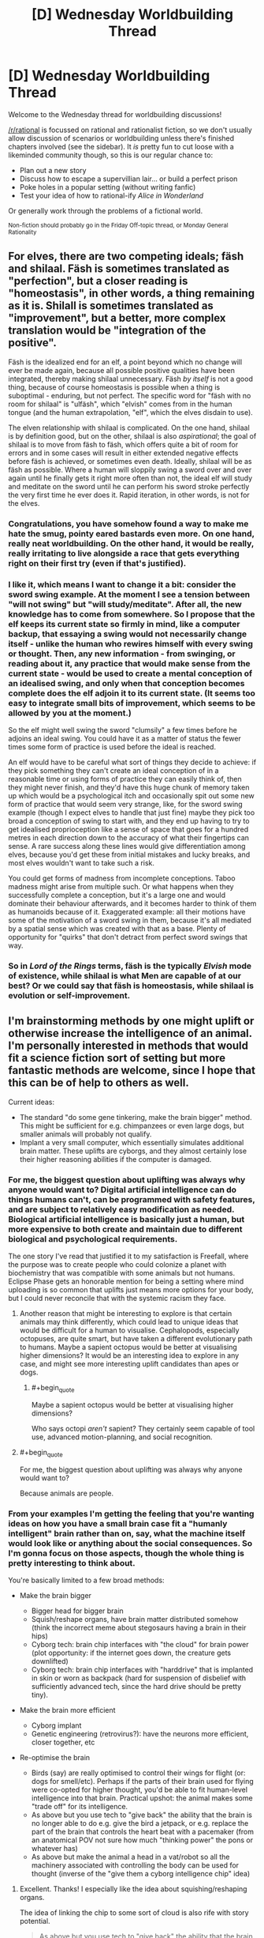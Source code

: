 #+TITLE: [D] Wednesday Worldbuilding Thread

* [D] Wednesday Worldbuilding Thread
:PROPERTIES:
:Author: AutoModerator
:Score: 16
:DateUnix: 1503500819.0
:END:
Welcome to the Wednesday thread for worldbuilding discussions!

[[/r/rational]] is focussed on rational and rationalist fiction, so we don't usually allow discussion of scenarios or worldbuilding unless there's finished chapters involved (see the sidebar). It /is/ pretty fun to cut loose with a likeminded community though, so this is our regular chance to:

- Plan out a new story
- Discuss how to escape a supervillian lair... or build a perfect prison
- Poke holes in a popular setting (without writing fanfic)
- Test your idea of how to rational-ify /Alice in Wonderland/

Or generally work through the problems of a fictional world.

^{Non-fiction should probably go in the Friday Off-topic thread, or Monday General Rationality}


** For elves, there are two competing ideals; fäsh and shilaal. Fäsh is sometimes translated as "perfection", but a closer reading is "homeostasis", in other words, a thing remaining as it is. Shilall is sometimes translated as "improvement", but a better, more complex translation would be "integration of the positive".

Fäsh is the idealized end for an elf, a point beyond which no change will ever be made again, because all possible positive qualities have been integrated, thereby making shilaal unnecessary. Fäsh /by itself/ is not a good thing, because of course homeostasis is possible when a thing is suboptimal - enduring, but not perfect. The specific word for "fäsh with no room for shilaal" is "ulfäsh", which "elvish" comes from in the human tongue (and the human extrapolation, "elf", which the elves disdain to use).

The elven relationship with shilaal is complicated. On the one hand, shilaal is by definition good, but on the other, shilaal is also /aspirational/; the goal of shilaal is to move from fäsh to fäsh, which offers quite a bit of room for errors and in some cases will result in either extended negative effects before fäsh is achieved, or sometimes even death. Ideally, shilaal will be as fäsh as possible. Where a human will sloppily swing a sword over and over again until he finally gets it right more often than not, the ideal elf will study and meditate on the sword until he can perform his sword stroke perfectly the very first time he ever does it. Rapid iteration, in other words, is not for the elves.
:PROPERTIES:
:Author: cthulhuraejepsen
:Score: 18
:DateUnix: 1503507838.0
:END:

*** Congratulations, you have somehow found a way to make me hate the smug, pointy eared bastards even more. On one hand, really neat worldbuilding. On the other hand, it would be really, really irritating to live alongside a race that gets everything right on their first try (even if that's justified).
:PROPERTIES:
:Author: GaBeRockKing
:Score: 12
:DateUnix: 1503521221.0
:END:


*** I like it, which means I want to change it a bit: consider the sword swing example. At the moment I see a tension between "will not swing" but "will study/meditate". After all, the new knowledge has to come from somewhere. So I propose that the elf keeps its current state so firmly in mind, like a computer backup, that essaying a swing would not necessarily change itself - unlike the human who rewires himself with every swing or thought. Then, any new information - from swinging, or reading about it, any practice that would make sense from the current state - would be used to create a mental conception of an idealised swing, and only when that conception becomes complete does the elf adjoin it to its current state. (It seems too easy to integrate small bits of improvement, which seems to be allowed by you at the moment.)

So the elf might well swing the sword "clumsily" a few times before he adjoins an ideal swing. You could have it as a matter of status the fewer times some form of practice is used before the ideal is reached.

An elf would have to be careful what sort of things they decide to achieve: if they pick something they can't create an ideal conception of in a reasonable time or using forms of practice they can easily think of, then they might never finish, and they'd have this huge chunk of memory taken up which would be a psychological itch and occasionally spit out some new form of practice that would seem very strange, like, for the sword swing example (though I expect elves to handle that just fine) maybe they pick too broad a conception of swing to start with, and they end up having to try to get idealised proprioception like a sense of space that goes for a hundred metres in each direction down to the accuracy of what their fingertips can sense. A rare success along these lines would give differentiation among elves, because you'd get these from initial mistakes and lucky breaks, and most elves wouldn't want to take such a risk.

You could get forms of madness from incomplete conceptions. Taboo madness might arise from multiple such. Or what happens when they successfully complete a conception, but it's a large one and would dominate their behaviour afterwards, and it becomes harder to think of them as humanoids because of it. Exaggerated example: all their motions have some of the motivation of a sword swing in them, because it's all mediated by a spatial sense which was created with that as a base. Plenty of opportunity for "quirks" that don't detract from perfect sword swings that way.
:PROPERTIES:
:Author: coolflash
:Score: 4
:DateUnix: 1503527639.0
:END:


*** So in /Lord of the Rings/ terms, fäsh is the typically /Elvish/ mode of existence, while shilaal is what Men are capable of at our best? Or we could say that fäsh is homeostasis, while shilaal is evolution or self-improvement.
:PROPERTIES:
:Score: 1
:DateUnix: 1503678344.0
:END:


** I'm brainstorming methods by one might uplift or otherwise increase the intelligence of an animal. I'm personally interested in methods that would fit a science fiction sort of setting but more fantastic methods are welcome, since I hope that this can be of help to others as well.

Current ideas:

- The standard "do some gene tinkering, make the brain bigger" method. This might be sufficient for e.g. chimpanzees or even large dogs, but smaller animals will probably not qualify.
- Implant a very small computer, which essentially simulates additional brain matter. These uplifts are cyborgs, and they almost certainly lose their higher reasoning abilities if the computer is damaged.
:PROPERTIES:
:Author: callmesalticidae
:Score: 6
:DateUnix: 1503525986.0
:END:

*** For me, the biggest question about uplifting was always why anyone would want to? Digital artificial intelligence can do things humans can't, can be programmed with safety features, and are subject to relatively easy modification as needed. Biological artificial intelligence is basically just a human, but more expensive to both create and maintain due to different biological and psychological requirements.

The one story I've read that justified it to my satisfaction is Freefall, where the purpose was to create people who could colonize a planet with biochemistry that was compatible with some animals but not humans. Eclipse Phase gets an honorable mention for being a setting where mind uploading is so common that uplifts just means more options for your body, but I could never reconcile that with the systemic racism they face.
:PROPERTIES:
:Author: trekie140
:Score: 4
:DateUnix: 1503528946.0
:END:

**** Another reason that might be interesting to explore is that certain animals may think differently, which could lead to unique ideas that would be difficult for a human to visualise. Cephalopods, especially octopuses, are quite smart, but have taken a different evolutionary path to humans. Maybe a sapient octopus would be better at visualising higher dimensions? It would be an interesting idea to explore in any case, and might see more interesting uplift candidates than apes or dogs.
:PROPERTIES:
:Author: TheJungleDragon
:Score: 3
:DateUnix: 1503578947.0
:END:

***** #+begin_quote
  Maybe a sapient octopus would be better at visualising higher dimensions?
#+end_quote

Who says octopi /aren't/ sapient? They certainly seem capable of tool use, advanced motion-planning, and social recognition.
:PROPERTIES:
:Score: 3
:DateUnix: 1503678678.0
:END:


**** #+begin_quote
  For me, the biggest question about uplifting was always why anyone would want to?
#+end_quote

Because animals are people.
:PROPERTIES:
:Score: 2
:DateUnix: 1503678636.0
:END:


*** From your examples I'm getting the feeling that you're wanting ideas on how you have a small brain case fit a "humanly intelligent" brain rather than on, say, what the machine itself would look like or anything about the social consequences. So I'm gonna focus on those aspects, though the whole thing is pretty interesting to think about.

You're basically limited to a few broad methods:

- Make the brain bigger

  - Bigger head for bigger brain
  - Squish/reshape organs, have brain matter distributed somehow (think the incorrect meme about stegosaurs having a brain in their hips)
  - Cyborg tech: brain chip interfaces with "the cloud" for brain power (plot opportunity: if the internet goes down, the creature gets downlifted)
  - Cyborg tech: brain chip interfaces with "harddrive" that is implanted in skin or worn as backpack (hard for suspension of disbelief with sufficiently advanced tech, since the hard drive should be pretty tiny).

- Make the brain more efficient

  - Cyborg implant
  - Genetic engineering (retrovirus?): have the neurons more efficient, closer together, etc

- Re-optimise the brain

  - Birds (say) are really optimised to control their wings for flight (or: dogs for smell/etc). Perhaps if the parts of their brain used for flying were co-opted for higher thought, you'd be able to fit human-level intelligence into that brain. Practical upshot: the animal makes some "trade off" for its intelligence.
  - As above but you use tech to "give back" the ability that the brain is no longer able to do e.g. give the bird a jetpack, or e.g. replace the part of the brain that controls the heart beat with a pacemaker (from an anatomical POV not sure how much "thinking power" the pons or whatever has)
  - As above but make the animal a head in a vat/robot so all the machinery associated with controlling the body can be used for thought (inverse of the "give them a cyborg intelligence chip" idea)
:PROPERTIES:
:Author: MagicWeasel
:Score: 3
:DateUnix: 1503530951.0
:END:

**** Excellent. Thanks! I especially like the idea about squishing/reshaping organs.

The idea of linking the chip to some sort of cloud is also rife with story potential.

#+begin_quote
  As above but you use tech to "give back" the ability that the brain is no longer able to do e.g. give the bird a jetpack
#+end_quote

That's one way to make a setting stand out. "Oh, that's the story where the intelligent crow protagonist has to use a jetpack to get around."

Thanks again.
:PROPERTIES:
:Author: callmesalticidae
:Score: 3
:DateUnix: 1503554436.0
:END:

***** My pleasure! Thinking up a bunch of different ideas is a lot of fun when there's no existing universe to constrain you and no plot in mind to limit you.

I loved the idea of a bird with a jetpack too. Very visceral! From a realism point of view I'm not sure how many "CPU cycles" the capability for flight takes away from a bird's brain though.
:PROPERTIES:
:Author: MagicWeasel
:Score: 2
:DateUnix: 1503556385.0
:END:

****** Yeah, it probably won't work for hard scifi. Still something to keep in the brain attic for something softer and sillier, though.
:PROPERTIES:
:Author: callmesalticidae
:Score: 1
:DateUnix: 1503559965.0
:END:


** I think I've found a way to rationalize the slice of life genre. In the transhumanist future setting of Eclipse Phase, civilization on Earth was wiped out by the Singularity and the survivors fled into space. To help rebuild civilization, they decided to raise thousands of children in a simulation at accelerated time. This being Eclipse Phase, it of course all went horribly wrong and the kids were all driven insane, but what if it had worked?

The kids would grow up in a environment meant to resemble reality as closely as possible, but lack the ability to do any real harm to each other. It'd be a relatively tranquil place where they're sheltered from anything more than inconvenience in order to condition them into being good citizens. Their lives would generally revolve around education since they're being trained to help rebuild society.

That sounds a whole lot like a slice of life anime, doesn't it? Students dealing with low-tension problems in a world where bad things just don't happen to them regardless of their decisions or aptitudes. Even if they try to physically hurt each other, there are no lasting consequences to it. Yet it all still looks like our reality because they will eventually leave for the outside world to make a life for themselves.
:PROPERTIES:
:Author: trekie140
:Score: 8
:DateUnix: 1503504654.0
:END:

*** Back when I watched [[https://kotaku.com/gainax-s-newest-anime-is-cute-girls-airsoft-guns-and-1441035074][Stella Women's Academy, High School Division Class C3]] I sort of assumed something similar about it. I just can't imagine a world where ostensible "students" actually have such huge amounts of free time to pour into their hobbies /during the school year/, let alone in a /Japanese/ school, with their intensive cramming-based education system and high-stakes matriculation exams.
:PROPERTIES:
:Score: 1
:DateUnix: 1503678695.0
:END:

**** According to [[https://youtu.be/85G2naWJ46U][Digibro's video about high school in anime]], most people in Japan actually have more free time as students than most other times in their lives. Most high school anime I've seen will carefully edit scenes to take place days apart and not take up much time, so it's easy to assume I'm just watching the characters during the little free time they have and they spend the rest working.
:PROPERTIES:
:Author: trekie140
:Score: 1
:DateUnix: 1503681171.0
:END:


** Trying to make a short post today, but as always it's about vampires! Specifically, vampire clothing!

A lot of the time fiction has vampires wearing either really old-timey clothes (I guess because they're used to them), or just whatever people are wearing in the "present day". Old-timey clothes are often justified with "well it's what they grew up with!" and present day clothes with "they want to blend in!". Both of those justifications don't really work when you think about it.

The idea of a vampire from ancient Rome just casually wearing a toga around is kind of lame, because did that vampire decide there was no fashion that appealed to them more in 2000 years of time and who knows how many different continents than a fancy draped sheet? Were they not as amazed by purple dye as everyone else?

But then the idea of a vampire in 2017 sporting purple hair and an undercut is also kind of lame. If this vampire is not trying to "fit in" with human society, why would she care about following a fashion trend that's only ~5-10 years old for anything other than a bit of fun? And if she is, she could "fit in" with clothes that are slightly dated: no need for her to be fashion forward. But really, why wouldn't she have tailors make her exactly what she wants to wear, and if it's a bizarre combination of a poodle skirt, corset, and stilettos, if she's only wearing those around other vampires and humans she's about to eat, why does it matter?

Actually, on the purple dye thing: I could see a vampire enjoying wearing purple for a few hundred years after it was cheap to do so just because of the novelty of it. Are there any other "advances in fashion" that are surprisingly recent that vampires might be really into? Like, I suppose there are vampires out there who have tons of velcro in their clothing because they think it's so amazing and cool and new?
:PROPERTIES:
:Author: MagicWeasel
:Score: 2
:DateUnix: 1503531587.0
:END:

*** If vampire interactions is almost exclusively with other vampires, then they likely have their own fashion conventions. How are vampire ages distributed? Obviously, the older the mean vampire age, the older fashion will tend to be as a result of inertia. I'm not familiar with your world, but if vampires are still highly empowered and decadent agents, maybe the trend would be the rarest and most exotic combination? Non-masquerade shattering mass theft seems feasible, if the population of vampires is small.
:PROPERTIES:
:Score: 2
:DateUnix: 1503540134.0
:END:

**** I didn't want it to get too bogged down in my very expansive mythology, but since you asked, My Vampires' population went through a bottleneck ~1700 CE, reducing from 20k to 800 individuals. It recovers to ~20k in 1900 and then I believe that growth rate puts them on ~100k in 2000. This also makes the median age /very, very young/ (85% of vampires are less than 100 years a vampire).

#+begin_quote
  then they likely have their own fashion conventions
#+end_quote

My Vampires certainly do and it comes up a lot, but I tended to write it as the colour and the way e.g. the sleeves are rolled as being what has the effect rather than whether your suit is more appropriate to the 70s or the 90s. Essentially, a pale yellow shirt means you're appreciative that an important friend is honouring you with a visit, and it doesn't matter if it's a singlet or a button up. This doesn't make that much sense though it does give vampires a lot of flexibility in what they choose to wear if they want to blend in - but they normally don't need to.

So I wonder if my saying "vampires clothing colours, the way they fold sleeves up, and the way they lace their shoes matter, but it doesn't matter at all whether they're wearing a 3 piece suit or a bathing suit" is dumb. /Probably/ they all intersect: a suit means something different than a bathing suit, and a yellow t-shirt means something different to a yellow button up shirt, but whatever outfit you choose is "Turing-complete" so to speak.

Here's a self-indulgent excerpt from my story to explain a bit how the clothing works, I might edit it to make it more explicit though:

#+begin_quote
  William couldn't help but take note of the precise angle that the night porter was wearing his hat at; the place he had rolled his sleeves up to, and the number of times he had folded the sleeve to do it. To a vampire, such aspects of one's attire were carefully composed, and each button, each fold, and each accessory brought a meaning to the outfit. If the porter had been a vampire, he would be signalling for a private meeting with a superior. It was unambiguous. It was absurd; he had never heard of a human stumbling upon a coherent message like that.
#+end_quote
:PROPERTIES:
:Author: MagicWeasel
:Score: 4
:DateUnix: 1503541569.0
:END:


*** I'd expect the new vampires to look timeless, and the oldest vampires to look like painfully trendy hipsters.

Figure I'm a vampire. I get turned. Then, I get distracted by vampire culture. Years 0-20, I fit in as a native. Years 20-60, I look like a weirdly dated native. Maybe I was a kid who latched onto my parents' fashion.

At 60-80 years, everyone who grew up wearing my outfit is dead. I'd look unnaturally dated, so I'd need to take a while to learn to look normal again. Fortunately, I still have some baseline understanding of culture to work from.

Contrast with a vampire who's 300+ years old. They'd have no idea what's going on culture-wise. And wouldn't want to spend a year talking to young people to figure it out. Those vampires should throw money at the problem.

This means that I'd expect old vampires to have a "cultural assistant" picking out their wardrobe, explaining current events, and updating them on slang. In some ways, it would be a form of conspicuous consumption. It also means that old vampires are taking advice from people who's livelihood depends on chasing new trends.

So, the Master Vampire would have a hipster undercut and all-birds shoes. They'd be fashion-forward in ways that require tons of effort (on behalf of their assistants), while 'timeless' clothing would be a new vampire thing.

You'd probably get funny conversations where the ancient vampire graciously shares their "wisdom" about pop-culture with a vampire who's merely 80.
:PROPERTIES:
:Author: Kinoite
:Score: 2
:DateUnix: 1503867323.0
:END:

**** When you say you expect the new vampires to look timeless, what exactly do you mean? To me a timeless outfit, well, doesn't really exist, but would be a suit for men and maybe a long-sleeved ballgown for women in a conservative sort of style: it's something that isn't emblematic of any particular era, so wouldn't look out of place at any point.

Anyway, that misunderstanding out the way, onto the main thrust of your comment!

#+begin_quote
  This means that I'd expect old vampires to have a "cultural assistant" picking out their wardrobe, explaining current events, and updating them on slang.
#+end_quote

Agreed; these could even be human. There are definitely wardrobe services (you know, trunkclub and all that but for rich people), and there are high-level English teachers who teach people how to turn phrases like natives. Vampires can quite easily make humans do their bidding so this is easy.

Then again, turning a human into a vampire is very difficult, and there's no clear benefit from doing so; so perhaps some of them periodically turn a young, "with it" human into a vampire and learn the appropriate human nuances from them. But that would probably be too large an investment for something as unimportant in the scheme of things as fitting in human culture.

#+begin_quote
  You'd probably get funny conversations where the ancient vampire graciously shares their "wisdom" about pop-culture with a vampire who's merely 80.
#+end_quote

Oh, yes. The one thing I need are more plot bunnies:

"Thank you for arriving on time." William said, eyeing the new vampire in his kingdom with suspicion.

"Of course, your majesty. I know I need to come on time because the whole 'being polite' stuff."

"If I am going to give you a duchy, I hope you would speak with more care around humans."

"How do you mean, your majesty?"

"You appear to be in your late teens. You have no excuse to use slang so poorly. I get dialogue lessons from a local teacher. You should do so, too, as the humans here have their own slang terms. I will provide you with their phone number..."
:PROPERTIES:
:Author: MagicWeasel
:Score: 1
:DateUnix: 1503893054.0
:END:


*** I think practicality and mix-and-match mentality might play a big role in it. Your roman vampire for instance, she may simply adore handbags and not be fond of pockets, simply because she didn't grow up with the concept of pockets. She wouldn't care about that accessory or utility in her clothes as much as someone from a different era (or same era and other cultural background).

On the other hand you may have a strong tendency to delineate generations of vampires, since age is a prestige thing and you signal your age by the way you clothe yourself. Think of age-correlated ‘uniforms' or styles in clothing here, something to show fellow vampires “I'm from this era!”, while at the same time not appearing too outlandish compared to normal humans. This might tie in as an identifier, actually, if that's a thing. If vampires don't immediately recognise their ‘species' clothes may be a valid tool to indicate what they are. Kind of like early christians (when they were still a sect, not a religion) and the fish.

Lastly and unrelated, if you don't have any plans for events taking place during the bottleneck event, you can simply leave it unexplained as well. Just have it as an event with recognisable naming, and keep in the back of your mind what that particular vampire might think of it, and have it not mentioned much. Compare, for instance, to 9/11. It's a date, and you don't need to explain to virtually anyone what happened on that day, since it's a day you were (likely) alive and a consequence you were affected by, in whatever way. When you speak with other people, you don't go into the particulars of that day, since you don't need to -- everyone /knows/ what happened.

The same applies to your vampires, be they sired pre or post event. They will know what happened, they will be affected by it, either directly or indirectly, and it will likely be a touchy subject for the older, which means it'd be reasonably avoided by the younger lest they anger their elders. And since it's been centuries, the event and its particulars and circumstances won't likely come up. It's not recent history for humans, and even for vampires it likely won't be. Important, yes, but how often do you think of WWII in everyday life, for instance. You life was shaped by it, but not in any way you would time thinking on. Unless that's your kind of hobby and interest, of course, but that's not the point.

Anyway, that my 2 cents.
:PROPERTIES:
:Author: Laborbuch
:Score: 1
:DateUnix: 1503583741.0
:END:

**** #+begin_quote
  If vampires don't immediately recognise their ‘species' clothes may be a valid tool to indicate what they are.
#+end_quote

That is a very good point. Vampires can probably recognise each other based on smell and such, but that probably requires a level of proximity. (Vampires don't have to breathe, don't have to have a heartbeat, don't have to have a warm body, etc, but can choose to do any of the above). So simply dressing "vampire style" would be a pretty good.

#+begin_quote
  [bottleneck = 9/11]
#+end_quote

Oooh, that direct comparison is groundbreaking for me. People don't casually say, "remember 911 when terrorists stole planes and destroyed the towers?" when they're reminiscing, or even when they're talking about (at least tangentially) related things like terrorism or war in the middle east. Using that as a point of comparison is excellent. Any time vampires talk about the /Catastrophe/, I should replace Catastrophe with 911 and see how it scans. Thank you! I had a lot of concern about how to write the story without the Catastrophe being nailed down, but you've really helped me!

(I am considering referring to the Catastrophe as the Hécatombe because I just learned that word and think it's excellent, but realistically I should get some sort of Croatian or "Prussian" word - which apparently they have as "hekatomba")
:PROPERTIES:
:Author: MagicWeasel
:Score: 1
:DateUnix: 1503709388.0
:END:

***** I have thoughts. Here are some:

First of, Hécatomba is an entirely valid name. It will work if you use it. Be advised, though, that I as a native German speaker and avid reader don't remember that word being used, ever.

However, it is a good callback for the ancient vampires, since they /will/ know that word, know about its /current/ use and also its /historical/ significance.

That said, names are /weird/. They pop up and are generated somewhat randomly, and if you want to have any indication as to how that occurs naturally, look to the past, because these days there's historians and media that will slap on their label and that will propagate. For instance, take wars. WW1 was usually called The War, until WW2 happened. Hereabouts it's still simply called The War, and differentiated to the other world war only when necessary. If it comes in casual observation though, it's only The War. I presume the US treat these two wars linguistically differently, since they had many more wars since then, and we were entering the age of mass media around that time anyway.

So look further back, and elsewhere than war (contemporaries will likely referred to any last war that personally affected them as The War, and only clarify when necessary). You're effectively talking about natural disasters, and the only with such an impact in modern history that come to mind are plagues and volcanic eruptions, maybe. The most noteworthy of the former is called the Black Death, because 1) you died from it and 2) black is a malignant colour (the necrotic tissue turning black is a more modern explanation). Contemporaries of the time called it differently, though: the *great mortality*, or the *great plague*. I assume the reason for this was that pestilence was not that uncommon, but the scales for that epidemic were unprecedented in such a way that even ‘decimation' is to weak a word to use.

My point is, contemporaries refer to stark events differently than later generations (or their historians). The former will feel less need to specify what they talking about, since it was the most radical/intruding/incisive event in their personal history, but the latter will treat it as mere history. Important, yes, but ‘come on, that was, like, three hundred years ago. That's basically ancient times.' Youngsters may call it Hécatomba, but the older vampires will simply call it Then.

Which is also a good way to drop the name, and then leave it infuriatingly unexplained for the next two novels, because it's not even tangentially relevant to the current story threads.

#+begin_quote
  Oldie: No, I met him some time ago. We were cleaning up the consequences of That Time and wore these stupid plague masks. Well, now we say stupid, but at The Time it was the only recurse we had.

  Youngster: At which time, you mean? The Plague?

  Oldie: No, /Then/.

  Youngster: Oh! You mean the hécatomba, why don't you say so?

  Oldie: Do you want me to continue or not?

  Youngster: Yes yes, go on.
#+end_quote

All this writing made me curious, do the vampires have a lingua franca? I mean, they're all old enough to learn a couple languages (assuming they don't run into storage problems in their brains with age), but languages evolve with time, and disuse fosters forgetting, even of languages. For the middle ages it would have been Latin, or Pidgin Latin, or whatever traders spoke, and for the ancient times it was bastardised Phoenician and such, but the thought remains: did a lingua franca emerge for vampires?

Lastly, you can have vampires speak off-kilter in dated and anachronistic language (a staple of immortality fiction, I'm told) under a specific circumstance: they speak a language they didn't for quite some time. It will have dated terminology, dated grammar, and will likely reflect the social status and stratum they frequented when they learned the language. You lived 20 years as a baker Cologne in 1500 before moving to England for the rest of your time? Your German will reflect that; you will not only have a dialect, but a sociolect and a chronolect, +to coin a term+ [[https://en.wikipedia.org/wiki/Chronolect][which is an actual term in linguistics]].
:PROPERTIES:
:Author: Laborbuch
:Score: 1
:DateUnix: 1503728842.0
:END:

****** I really love this post. Thank you for it! It is full of such useful information and perspective. I appreciate you taking the time to make it!

#+begin_quote
  First of, Hécatomba is an entirely valid name. It will work if you use it. Be advised, though, that I as a native German speaker and avid reader don't remember that word being used, ever.
#+end_quote

FWIW, I am a B1 French speaker and I'm currently reading [[https://blogs.scientificamerican.com/tetrapod-zoology/boulay-and-steyer-demain-les-animaux-du-futur/][this book]], which, conveniently for my French learning, is a genre that interests me and is available /only in French/. I found the word "hécatombe" in there, which is why I added it to my French vocab list. Now, admittedly I don't know if me finding it in a very niche book means it's a common word in French or not, but a [[http://www.wordreference.com/fren/hecatombe][FR-EN dictionary]] translates it to "massacre" or "slaughter". But I did find it "in the wild" rather than in a "word of the day" list, whatever /that's/ worth. (not that it necessarily matters: the rest of your post kind of makes me reconsider it altogether)

#+begin_quote
  However, it is a good callback for the ancient vampires, since they /will/ know that word, know about its /current/ use and also its /historical/ significance.
#+end_quote

Vampires and language is a weird concept, really. They learn a language at a time and place, and with their better than human memories they probably remember it for quite a while, and can relearn it within a few weeks. The more languages they learn, the more easily they pick new ones up, too. And, well, from a vampire conception of time spending 2 months learning a new language is not a major investment. But they might not pick up on nuances of words as they change, unless they make a habit of reading a lot of human-created media (which they probably have little interest in).

#+begin_quote
  For instance, take wars. WW1 was usually called The War, until WW2 happened. [...] I presume the US treat these two wars linguistically differently, since they had many more wars since then, and we were entering the age of mass media around that time anyway.
#+end_quote

I'm Australian so I'm not sure how the US names the wars; I know that WW1 was called "the great war" before WW2 happened though.

#+begin_quote
  [a bunch of extremely good perspective on what people called things that effected them personally, culminating] Youngsters may call it Hécatomba, but the older vampires will simply call it Then.
#+end_quote

YES. This is very true.

#+begin_quote
  Which is also a good way to drop the name, and then leave it infuriatingly unexplained for the next two novels, because it's not even tangentially relevant to the current story threads.

  #+begin_quote
    Oldie: No, I met him some time ago. We were cleaning up the consequences of That Time and wore these stupid plague masks. Well, now we say stupid, but at The Time it was the only recurse we had.

    Youngster: At which time, you mean? The Plague?

    Oldie: No, /Then/.

    Youngster: Oh! You mean the hécatombe, why don't you say so?

    Oldie: Do you want me to continue or not?

    Youngster: Yes yes, go on.
  #+end_quote
#+end_quote

I /really, really love this/. My story's supernatural romance and I have all these implied wars and plagues that I am going to be leaving infuriatingly unexplained, so an exchange like this sounds like a wonderful idea.

#+begin_quote
  All this writing made me curious, do the vampires have a lingua franca?
#+end_quote

I didn't picture them having one: I pictured them communicating in whatever language they happened to share, possibly with some levels of prestige if you both happen to speak e.g. ancient frankish circa 300 CE. My story opens with a vampire going to Italy for an Opera, but events like that are planned far in advance (as well as e.g. vampire meetings to discuss business). So I'd imagine the promotional material would say "Lady Vettori is writing an opera. It will be shown in Rome in July 1944. Language Italian circa 1870 with parts in Arabic circa 1750." or "You have been called to see Queen Anastasia's presentation of her newest progeny. To take place in August 2015. Ceremony to be performed in contemporary Russian and Old Roman Latin."; a vampire can spend a few months learning/brushing up on the language as required. And if you never learned Old Roman Latin, either because you could never be bothered or because you are too young, well, you'd better have a friend who is able to do you the favour of teaching you, or hope the vampire who created you is willing to tutor you.

#+begin_quote
  disuse fosters forgetting, even of languages.
#+end_quote

That's true but IME it comes back when you try to use it again: I remember I didn't speak any French for some 5 years, went to Lyon on holiday and after 3 days I started having words come into my brain. Like, I'd get the feeling that the word for A was B, and then I'd look it up in my travel dictionary and I'd be right. More words came to me as the days went on (forgot the word for "stamp" and then the next day "timbre" was just in my brain, fully formed). I imagine vampires would be even better than me at this, because my French wasn't great to begin with.

#+begin_quote
  For the middle ages it would have been Latin, or Pidgin Latin, or whatever traders spoke, and for the ancient times it was bastardised Phoenician and such, but the thought remains: did a lingua franca emerge for vampires?
#+end_quote

The thought of vampires having their own "secret language" is quite compelling. I wonder if they would just speak ancient Korean or something and call it a day, or if they'd construct a language? I suppose much like esperanto many vampires would try and few would succeed.

#+begin_quote
  Lastly, you can have vampires speak off-kilter in dated and anachronistic language under a specific circumstance: they speak a language they didn't for quite some time.
#+end_quote

Yeah... my vampire speaks that way, but I feel on some level you have to give characters vocal tics to make them easy to tell apart when written, and I don't think he's too bad. (Just FYI, I have a bad habit of plopping prose from my mostly-finished story in worldbuilding threads in order to demonstrate things, so in keeping with that bad habit I've put some sample dialogue to show you what I mean. If you object to this habit, let me know and I'll stop doing it to you!)

#+begin_quote
  It will have dated terminology, dated grammar, and will likely reflect the social status and stratum they frequented when they learned the language.
#+end_quote

Yeah, doing that requires a hell of a lot more research than I think anyone can really expect to do for a story. I'd like to be able to do it but... not gonna happen I don't think. Something I /did/ try was, if a character was speaking French, I'd write the dialog in English (of course) but structure it as a "literal translation" of what the French dialogue might be. So things like avoiding gerunds, using "more old" rather than "older" since French doesn't have the latter construction, etc. A beta reader said it was a stupid convention to make since I should try to have my English represent the way they sound to a French speaker rather than try to make them sound like a French speaker speaking English, if you get me.

--------------

STORY EXCERPT:

--------------

“Thank you for bringing my clothes.” William said, shrugging on his shirt. It was a dark maroon that reminded Red of the thick blood that had been in the warm cups at the ritual.

“Happy to help.” Red shrugged.

“Now we have a gargoyle, things are going to be easier than they once were.” He remarked, carefully doing up the buttons.

“So... you're going to...” He paused, searching for the words. “Keep him?”

William smiled. “Yes. Although my defeat has been rather humiliating, I believe he shall be an asset.”

Red nodded. “Yeah. I'm feeling a lot better about having him around, too.”

“Ah, he has been of assistance whilst I was away?” He walked to the bedroom.

Red shook his head, following. “No, it's not that. I've been talking to him a lot. It's... a little creepy. But he's happy... He's not unhappy about... serving. Which is good, I suppose?”

“Oh, is that so?” William asked with mild amusement. He went to the cupboard and selected a pair of dark brown suspenders and started buttoning them onto his pants.

“It's still weird. But it's for the best. I wasn't sure how we were going to release him without making things worse, but he seems happy, so...”

“Why would we do that?” William frowned as he examined himself in the mirror, adjusting his curly blonde hair yet again. “Such a creature will be extremely useful when I return home.”
:PROPERTIES:
:Author: MagicWeasel
:Score: 1
:DateUnix: 1503811666.0
:END:


** [[https://www.reddit.com/r/Showerthoughts/comments/6vj8qf/if_god_really_wanted_to_troll_us_he_could_have/]]

Let's talk this concept: An orbiting focal lens which aims light over random sections of the planet whenever it lines up with the sun just so.

I so want to some discussion around this idea.

Would the earth even be habitable if every eclipse was so deadly?
:PROPERTIES:
:Author: Dwood15
:Score: 1
:DateUnix: 1503528485.0
:END:

*** We'd need some math. According to [[http://tsanad.blogspot.com/2011/04/living-on-moon-how-bright-is-night.html][this site]], "The energy hitting a square meter of the Earth or moon each second is 1400 Joules". The moon is 2,159 miles wide, which would give the circular lens a flat surface area of 3.6 million square miles. Divide and then multiply, and that's [[http://www.wolframalpha.com/input/?i=(3.6+million+square+miles+%2F+1+square+meter)+*+1400+Joules][13 quadrillion Joules]] per second. That's on the level of an atomic bomb every second.

/However,/ the lens would be imperfectly focusing except under just the right conditions (even assuming the lens was tidally locked like the moon is), we can't actually assume 100% energy focusing, and the effects of the beam of light would by themselves cause particulate scattering that would negate at least some of the effects. The Earth would almost certainly get hotter, and there would be wide-spread devastation along the path (and outside it due to the heat and energy, which would probably cause destructive weather), but I don't think it would be /uninhabitable/, just difficult for civilization.

Edit: [[https://www.reddit.com/r/Showerthoughts/comments/6vj8qf/if_god_really_wanted_to_troll_us_he_could_have/dm0wb15/][Finally found a comment in the chain discussing math,]] which comes at it from a different angle.
:PROPERTIES:
:Author: alexanderwales
:Score: 5
:DateUnix: 1503537144.0
:END:


*** #+begin_quote
  Would the earth even be habitable if every eclipse was so deadly?
#+end_quote

I think the big question is what effect a focal lens like that would have on the oceans, since that's where most eclipses happen. The "once every hundred years giant wildfire from the eclipse" would probably have /different/ life (especially trees) more adapted to periodic fires, but it would still be feasible.

But if the water temperature fluctuated by several degrees every few years, this could have a big impact on microscopic sea life and might make things uninhabitable to life as we know it.

Realistically though, if the lens was always there, life probably would have evolved to be able to handle those big temperature variations (or the ocean is so big / eclipses so short that even reasonably frequent temperature variations like this would only have local effects anyway), so life would probably be OK.
:PROPERTIES:
:Author: MagicWeasel
:Score: 3
:DateUnix: 1503531258.0
:END:

**** #+begin_quote
  The "once every hundred years giant wildfire from the eclipse" would probably have different life (especially trees) more adapted to periodic fires, but it would still be feasible.
#+end_quote

Fynbos (a plant kingdom that currently exists on Earth) is so well-adapted to periodic fires that it actually /requires/ periodic fires to survive (the seeds of several species won't germinate without enough heat).

It's not that hard to recognise; it's got very thin, very dry leaves. Much like kindling.
:PROPERTIES:
:Author: CCC_037
:Score: 3
:DateUnix: 1503583026.0
:END:

***** Yeah, I actually live in such a biome! I actually have a friend who works for the "forest department" and she goes on helicopter rides and sets parts of the bush on fire, because fire is so common/important in the local ecosystem and it's better to have controlled burns during winter than giant bushfires in summer.

In fact, [[https://www.dpaw.wa.gov.au/management/fire/fire-and-the-environment/41-traditional-aboriginal-burning][bushfires have been used for tens of thousands of years by the local people]] for all sorts of reasons!
:PROPERTIES:
:Author: MagicWeasel
:Score: 2
:DateUnix: 1503620724.0
:END:


*** I wouldn't worry about the large-scale effects too much.

We'd have the same average solar radiation as if we didn't have a moon. Instead of shading a large area and losing that energy (which is what happens in a normal eclipse), you shade a large area and shunt that energy to a small area.
:PROPERTIES:
:Author: ulyssessword
:Score: 2
:DateUnix: 1503549170.0
:END:


*** [[https://what-if.xkcd.com/145/][Relevant What-If]]

The most dramatic effect possible with lenses is doubling the brightness of the sun in some areas.

Right now, the sky is about 0.001% sun and 99.999% cold space. Lenses act to change some of the sky from something (like cold space) to something else (like the sun). During a moonbeam, the sky would be 0.001% sun, 0.001% sun-via-moonlens and 99.998% cold space.

The reason why you can start fires with a handheld magnifying glass but not the moonlens is that you can make a handheld magnifying glass take up half the sky instead of the 0.001% that the moon is.
:PROPERTIES:
:Author: ulyssessword
:Score: 0
:DateUnix: 1503570184.0
:END:
